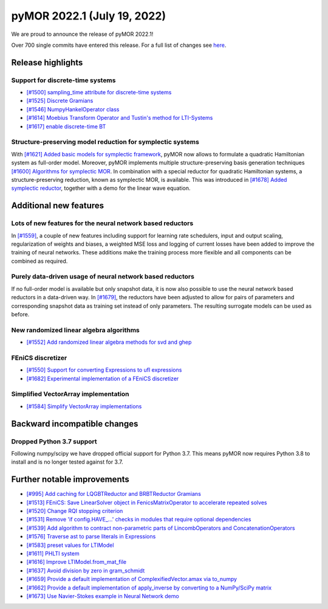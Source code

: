 
pyMOR 2022.1 (July 19, 2022)
--------------------------------

We are proud to announce the release of pyMOR 2022.1!

Over 700 single commits have entered this release. For a full list of changes
see `here <https://github.com/pymor/pymor/compare/2021.2.x...2022.1.x>`__.

Release highlights
^^^^^^^^^^^^^^^^^^

Support for discrete-time systems
~~~~~~~~~~~~~~~~~~~~~~~~~~~~~~~~~
- `[#1500] sampling_time attribute for discrete-time systems <https://github.com/pymor/pymor/pull/1500>`_
- `[#1525] Discrete Gramians <https://github.com/pymor/pymor/pull/1525>`_
- `[#1546] NumpyHankelOperator class <https://github.com/pymor/pymor/pull/1546>`_
- `[#1614] Moebius Transform Operator and Tustin's method for LTI-Systems <https://github.com/pymor/pymor/pull/1614>`_
- `[#1617] enable discrete-time BT <https://github.com/pymor/pymor/pull/1617>`_


Structure-preserving model reduction for symplectic systems
~~~~~~~~~~~~~~~~~~~~~~~~~~~~~~~~~~~~~~~~~~~~~~~~~~~~~~~~~~~
With `[#1621] Added basic models for symplectic framework <https://github.com/pymor/pymor/pull/1621>`_,
pyMOR now allows to formulate a quadratic Hamiltonian system as full-order model.
Moreover, pyMOR implements multiple structure-preserving basis generation techniques
`[#1600] Algorithms for symplectic MOR <https://github.com/pymor/pymor/pull/1600>`_.
In combination with a special reductor for quadratic Hamiltonian systems, a structure-preserving
reduction, known as symplectic MOR, is available. This was introduced in
`[#1678] Added symplectic reductor <https://github.com/pymor/pymor/pull/1678>`_, together with a
demo for the linear wave equation.


Additional new features
^^^^^^^^^^^^^^^^^^^^^^^

Lots of new features for the neural network based reductors
~~~~~~~~~~~~~~~~~~~~~~~~~~~~~~~~~~~~~~~~~~~~~~~~~~~~~~~~~~~
In `[#1559] <https://github.com/pymor/pymor/pull/1559>`_, a couple of new features
including support for learning rate schedulers, input and output scaling,
regularization of weights and biases, a weighted MSE loss and logging of current
losses have been added to improve the training of neural networks. These additions
make the training process more flexible and all components can be combined as required.

Purely data-driven usage of neural network based reductors
~~~~~~~~~~~~~~~~~~~~~~~~~~~~~~~~~~~~~~~~~~~~~~~~~~~~~~~~~~
If no full-order model is available but only snapshot data, it is now also possible to
use the neural network based reductors in a data-driven way.
In `[#1679] <https://github.com/pymor/pymor/pull/1679>`_, the reductors have been
adjusted to allow for pairs of parameters and corresponding snapshot data as training
set instead of only parameters. The resulting surrogate models can be used as before.

New randomized linear algebra algorithms
~~~~~~~~~~~~~~~~~~~~~~~~~~~~~~~~~~~~~~~~
- `[#1552] Add randomized linear algebra methods for svd and ghep <https://github.com/pymor/pymor/pull/1552>`_

FEniCS discretizer
~~~~~~~~~~~~~~~~~~
- `[#1550] Support for converting Expressions to ufl expressions <https://github.com/pymor/pymor/pull/1550>`_
- `[#1682] Experimental implementation of a FEniCS discretizer <https://github.com/pymor/pymor/pull/1682>`_

Simplified VectorArray implementation
~~~~~~~~~~~~~~~~~~~~~~~~~~~~~~~~~~~~~
- `[#1584] Simplify VectorArray implementations <https://github.com/pymor/pymor/pull/1584>`_


Backward incompatible changes
^^^^^^^^^^^^^^^^^^^^^^^^^^^^^

Dropped Python 3.7 support
~~~~~~~~~~~~~~~~~~~~~~~~~~~~~~~

Following numpy/scipy we have dropped official support for
Python 3.7. This means pyMOR now requires Python 3.8 to install
and is no longer tested against for 3.7.


Further notable improvements
^^^^^^^^^^^^^^^^^^^^^^^^^^^^
- `[#995] Add caching for LQGBTReductor and BRBTReductor Gramians <https://github.com/pymor/pymor/pull/995>`_
- `[#1513] FEniCS: Save LinearSolver object in FenicsMatrixOperator to accelerate repeated solves <https://github.com/pymor/pymor/pull/1513>`_
- `[#1520] Change RQI stopping criterion <https://github.com/pymor/pymor/pull/1520>`_
- `[#1531] Remove 'if config.HAVE_...' checks in modules that require optional dependencies <https://github.com/pymor/pymor/pull/1531>`_
- `[#1539] Add algorithm to contract non-parametric parts of LincombOperators and ConcatenationOperators <https://github.com/pymor/pymor/pull/1539>`_
- `[#1576] Traverse ast to parse literals in Expressions <https://github.com/pymor/pymor/pull/1576>`_
- `[#1583] preset values for LTIModel <https://github.com/pymor/pymor/pull/1583>`_
- `[#1611] PHLTI system <https://github.com/pymor/pymor/pull/1611>`_
- `[#1616] Improve LTIModel.from_mat_file <https://github.com/pymor/pymor/pull/1616>`_
- `[#1637] Avoid division by zero in gram_schmidt <https://github.com/pymor/pymor/pull/1637>`_
- `[#1659] Provide a default implementation of ComplexifiedVector.amax via to_numpy <https://github.com/pymor/pymor/pull/1659>`_
- `[#1662] Provide a default implementation of apply_inverse by converting to a NumPy/SciPy matrix <https://github.com/pymor/pymor/pull/1662>`_
- `[#1673] Use Navier-Stokes example in Neural Network demo <https://github.com/pymor/pymor/pull/1673>`_
